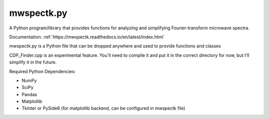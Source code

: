 mwspectk.py
=======================================

A Python program/library that provides functions for analyzing and simplifying Fourier-transform microwave spectra.

Documentation: :ref:`https://mwspectk.readthedocs.io/en/latest/index.html`

mwspectk.py is a Python file that can be dropped anywhere and used to provide functions and classes

CDP_Finder.cpp is an experimental feature. You'll need to compile it and put it in the correct directory for now, but I'll simplify it in the future.

Required Python Dependencies:

* NumPy
* SciPy
* Pandas
* Matplotlib
* Tkinter or PySide6 (for matplotlib backend, can be configured in mwspectk file)

